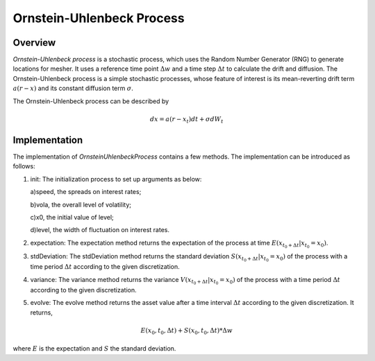 
.. 
   .. Copyright © 2019–2023 Advanced Micro Devices, Inc

.. `Terms and Conditions <https://www.amd.com/en/corporate/copyright>`_.

.. meta::
   :keywords: fintech, Ornstein-Uhlenbeck
   :description: Ornstein-Uhlenbeck is a stochastic process which uses the Random Number Generator (RNG) to generate locations for mesher.
   :xlnxdocumentclass: Document
   :xlnxdocumenttype: Tutorials


**************************
Ornstein-Uhlenbeck Process
**************************

Overview
=========
`Ornstein-Uhlenbeck process` is a stochastic process, which uses the Random Number Generator (RNG) to generate locations for mesher. It uses a reference time point :math:`\Delta w` and a time step :math:`\Delta t` to calculate the drift and diffusion. The Ornstein-Uhlenbeck process is a simple stochastic processes, whose feature of interest is its mean-reverting drift term :math:`a(r-x)` and its constant diffusion term :math:`\sigma`.

The Ornstein-Uhlenbeck process can be described by

.. math::
   dx=a(r-x_{t})dt+\sigma dW_{t}

Implementation
===================
The implementation of `OrnsteinUhlenbeckProcess` contains a few methods. The implementation can be introduced as follows:

1. init: The initialization process to set up arguments as below:

   a)speed, the spreads on interest rates;

   b)vola, the overall level of volatility;

   c)x0, the initial value of level;

   d)level, the width of fluctuation on interest rates.

2. expectation: The expectation method returns the expectation of the process at time :math:`E(x_{t_{0}+\Delta t}|x_{t_{0}}=x_{0})`. 

3. stdDeviation: The stdDeviation method returns the standard deviation :math:`S(x_{t_{0}+\Delta t}|x_{t_{0}}=x_{0})` of the process with a time period :math:`\Delta t` according to the given discretization. 

4. variance: The variance method returns the variance :math:`V(x_{t_{0}+\Delta t}|x_{t_{0}}=x_{0})` of the process with a time period :math:`\Delta t` according to the given discretization. 

5. evolve: The evolve method returns the asset value after a time interval :math:`\Delta t` according to the given discretization. It returns,

.. math::
   E(x_{0},t_{0},\Delta t)+S(x_{0},t_{0},\Delta t)*\Delta w

where :math:`E` is the expectation and :math:`S` the standard deviation.

